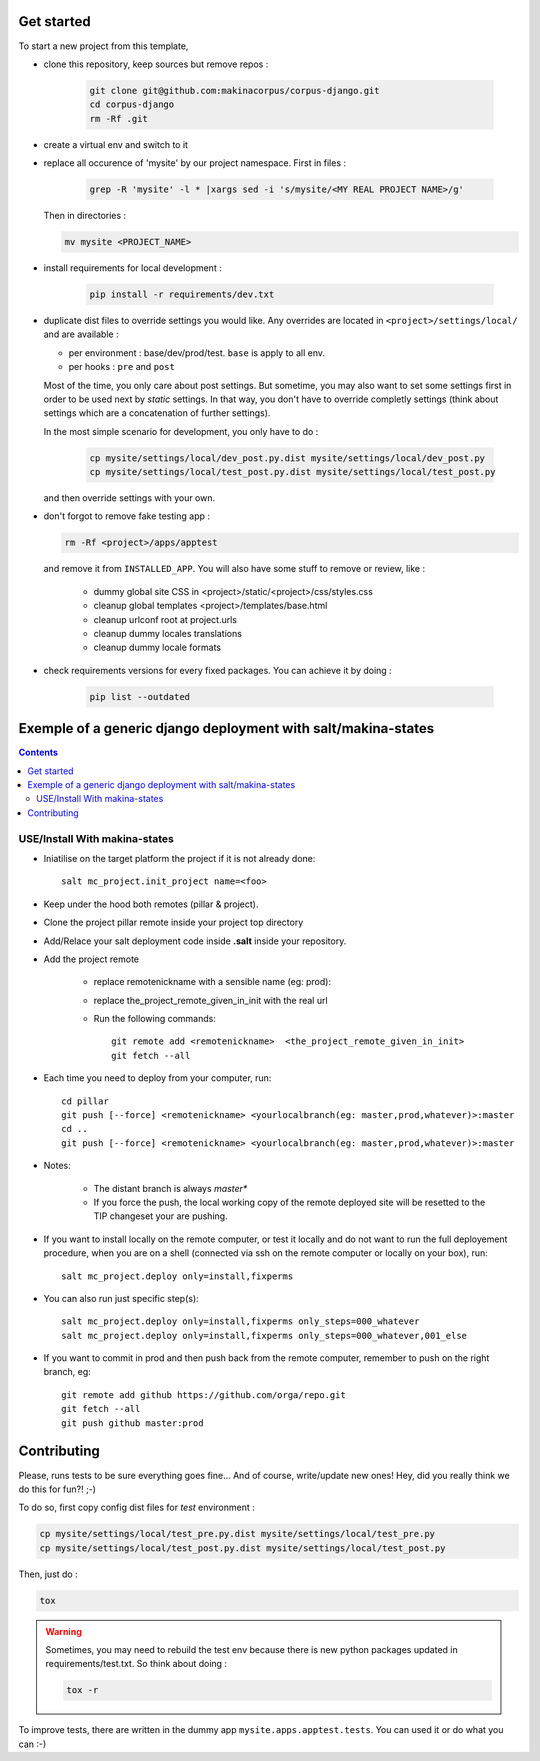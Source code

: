 .. image:: https://travis-ci.org/makinacorpus/corpus-django.svg
    :target: https://travis-ci.org/makinacorpus/corpus-django

.. image:: https://coveralls.io/repos/makinacorpus/corpus-django/badge.svg?branch=master&service=github
  :target: https://coveralls.io/github/makinacorpus/corpus-django?branch=master

.. image:: https://requires.io/github/makinacorpus/corpus-django/requirements.svg?branch=master
   :target: https://requires.io/github/makinacorpus/corpus-django/requirements/?branch=master
   :alt: Requirements Status

===========
Get started
===========

To start a new project from this template,

* clone this repository, keep sources but remove repos :

    .. code::

        git clone git@github.com:makinacorpus/corpus-django.git
        cd corpus-django
        rm -Rf .git

* create a virtual env and switch to it

* replace all occurence of 'mysite' by our project namespace. First in files :

    .. code::

        grep -R 'mysite' -l * |xargs sed -i 's/mysite/<MY REAL PROJECT NAME>/g'

  Then in directories :

  .. code::

        mv mysite <PROJECT_NAME>

* install requirements for local development :

    .. code::

        pip install -r requirements/dev.txt

* duplicate dist files to override settings you would like. Any overrides are
  located in ``<project>/settings/local/`` and are available :

  * per environment : base/dev/prod/test. ``base`` is apply to all env.
  * per hooks : ``pre`` and ``post``

  Most of the time, you only care about post settings. But sometime, you may
  also want to set some settings first in order to be used next by *static*
  settings. In that way, you don't have to override completly settings (think
  about settings which are a concatenation of further settings).

  In the most simple scenario for development, you only have to do :

    .. code::

        cp mysite/settings/local/dev_post.py.dist mysite/settings/local/dev_post.py
        cp mysite/settings/local/test_post.py.dist mysite/settings/local/test_post.py

  and then override settings with your own.

*  don't forgot to remove fake testing app :

   .. code::

      rm -Rf <project>/apps/apptest

   and remove it from ``INSTALLED_APP``. You will also have some stuff to remove
   or review, like :

      * dummy global site CSS in <project>/static/<project>/css/styles.css
      * cleanup global templates <project>/templates/base.html
      * cleanup urlconf root at project.urls
      * cleanup dummy locales translations
      * cleanup dummy locale formats

*  check requirements versions for every fixed packages. You can achieve it by
   doing :

      .. code::

         pip list --outdated


=====================================================================
Exemple of a generic django deployment with salt/makina-states
=====================================================================

.. contents::

USE/Install With makina-states
-------------------------------
- Iniatilise on the target platform the project if it is not already done::

    salt mc_project.init_project name=<foo>

- Keep under the hood both remotes (pillar & project).

- Clone the project pillar remote inside your project top directory

- Add/Relace your salt deployment code inside **.salt** inside your repository.

- Add the project remote

    - replace remotenickname with a sensible name (eg: prod)::
    - replace the_project_remote_given_in_init with the real url

    - Run the following commands::

        git remote add <remotenickname>  <the_project_remote_given_in_init>
        git fetch --all

- Each time you need to deploy from your computer, run::

    cd pillar
    git push [--force] <remotenickname> <yourlocalbranch(eg: master,prod,whatever)>:master
    cd ..
    git push [--force] <remotenickname> <yourlocalbranch(eg: master,prod,whatever)>:master

- Notes:

    - The distant branch is always *master**
    - If you force the push, the local working copy of the remote deployed site
      will be resetted to the TIP changeset your are pushing.

- If you want to install locally on the remote computer, or test it locally and
  do not want to run the full deployement procedure, when you are on a shell
  (connected via ssh on the remote computer or locally on your box), run::

      salt mc_project.deploy only=install,fixperms

- You can also run just specific step(s)::

      salt mc_project.deploy only=install,fixperms only_steps=000_whatever
      salt mc_project.deploy only=install,fixperms only_steps=000_whatever,001_else

- If you want to commit in prod and then push back from the remote computer, remember
  to push on the right branch, eg::

    git remote add github https://github.com/orga/repo.git
    git fetch --all
    git push github master:prod


============
Contributing
============

Please, runs tests to be sure everything goes fine... And of course,
write/update new ones! Hey, did you really think we do this for fun?! ;-)

To do so, first copy config dist files for *test* environment :

.. code::

   cp mysite/settings/local/test_pre.py.dist mysite/settings/local/test_pre.py
   cp mysite/settings/local/test_post.py.dist mysite/settings/local/test_post.py

Then, just do :

.. code::

   tox

.. warning::
   Sometimes, you may need to rebuild the test env because there is new python
   packages updated in requirements/test.txt. So think about doing :

   .. code::

      tox -r

To improve tests, there are written in the dummy app
``mysite.apps.apptest.tests``. You can used it or do what you can :-)
